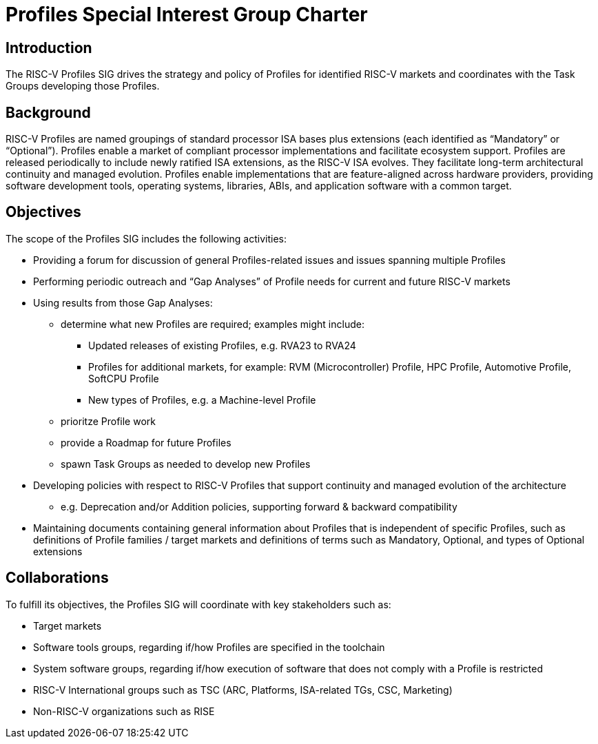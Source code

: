 = Profiles Special Interest Group Charter

== Introduction

The RISC-V Profiles SIG drives the strategy and policy of Profiles for identified RISC-V markets and coordinates with the Task Groups developing those Profiles.

// == Definitions 

== Background

RISC-V Profiles are named groupings of standard processor ISA bases plus extensions (each identified as “Mandatory” or “Optional”).  Profiles enable a market of compliant processor implementations and facilitate ecosystem support.  Profiles are released periodically to include newly ratified ISA extensions, as the RISC-V ISA evolves.  They facilitate long-term architectural continuity and managed evolution.  Profiles enable implementations that are feature-aligned across hardware providers, providing software development tools, operating systems, libraries, ABIs, and application software with a common target.  

// [PROVIDE CONTEXT ABOUT THE GROUP'S RELEVANCE AND ANY PERTINENT TECHNOLOGY].

== Objectives

The scope of the Profiles SIG includes the following activities:

*	Providing a forum for discussion of general Profiles-related issues and issues spanning multiple Profiles 
*	Performing periodic outreach and “Gap Analyses” of Profile needs for current and future RISC-V markets 
*	Using results from those Gap Analyses:
** determine what new Profiles are required; examples might include: 
***	Updated releases of existing Profiles, e.g. RVA23 to RVA24
***	Profiles for additional markets, for example: RVM (Microcontroller) Profile, HPC Profile, Automotive Profile, SoftCPU Profile
***	New types of Profiles, e.g. a Machine-level Profile  
** prioritze Profile work
** provide a Roadmap for future Profiles
** spawn Task Groups as needed to develop new Profiles
*	Developing policies with respect to RISC-V Profiles that support continuity and managed evolution of the architecture 
**	e.g. Deprecation and/or Addition policies, supporting forward & backward compatibility
*	Maintaining documents containing general information about Profiles that is independent of specific Profiles, such as definitions of Profile families / target markets and definitions of terms such as Mandatory, Optional, and types of Optional extensions  

// == Exclusions (Optional)
// 
// While not currently in scope, the following items may be considered for future iterations:

== Collaborations

To fulfill its objectives, the Profiles SIG will coordinate with key stakeholders such as:

* Target markets
*	Software tools groups, regarding if/how Profiles are specified in the toolchain 
*	System software groups, regarding if/how execution of software that does not comply with a Profile is restricted 
*	RISC-V International groups such as TSC (ARC, Platforms, ISA-related TGs, CSC, Marketing) 
* Non-RISC-V organizations such as RISE 
